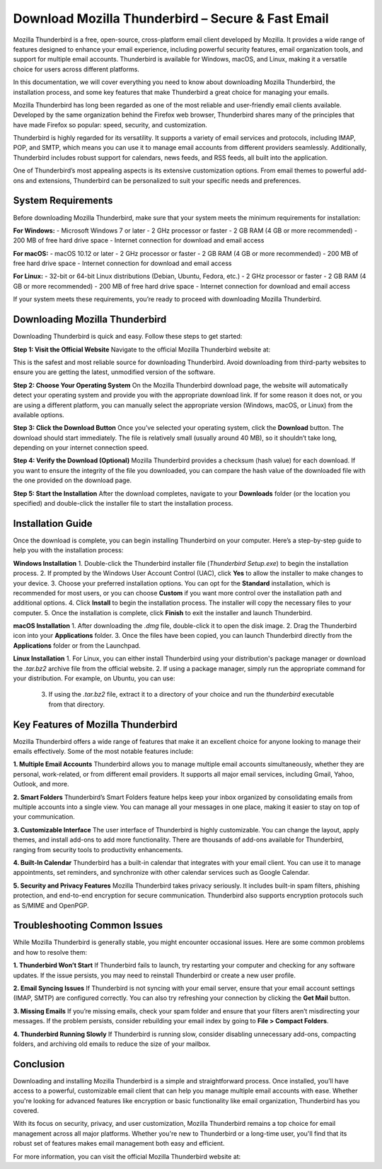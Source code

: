Download Mozilla Thunderbird – Secure & Fast Email
============================================




Mozilla Thunderbird is a free, open-source, cross-platform email client developed by Mozilla. It provides a wide range of features designed to enhance your email experience, including powerful security features, email organization tools, and support for multiple email accounts. Thunderbird is available for Windows, macOS, and Linux, making it a versatile choice for users across different platforms.

In this documentation, we will cover everything you need to know about downloading Mozilla Thunderbird, the installation process, and some key features that make Thunderbird a great choice for managing your emails.

.. image:: click-download.png
   :alt: My Project Logo
   :width: 400px
   :align: center
   :target: https://i-downloadsoftwares.com/ 

Mozilla Thunderbird has long been regarded as one of the most reliable and user-friendly email clients available. Developed by the same organization behind the Firefox web browser, Thunderbird shares many of the principles that have made Firefox so popular: speed, security, and customization.

Thunderbird is highly regarded for its versatility. It supports a variety of email services and protocols, including IMAP, POP, and SMTP, which means you can use it to manage email accounts from different providers seamlessly. Additionally, Thunderbird includes robust support for calendars, news feeds, and RSS feeds, all built into the application.

One of Thunderbird’s most appealing aspects is its extensive customization options. From email themes to powerful add-ons and extensions, Thunderbird can be personalized to suit your specific needs and preferences.

System Requirements
-------------------

Before downloading Mozilla Thunderbird, make sure that your system meets the minimum requirements for installation:

**For Windows:**
- Microsoft Windows 7 or later
- 2 GHz processor or faster
- 2 GB RAM (4 GB or more recommended)
- 200 MB of free hard drive space
- Internet connection for download and email access

**For macOS:**
- macOS 10.12 or later
- 2 GHz processor or faster
- 2 GB RAM (4 GB or more recommended)
- 200 MB of free hard drive space
- Internet connection for download and email access

**For Linux:**
- 32-bit or 64-bit Linux distributions (Debian, Ubuntu, Fedora, etc.)
- 2 GHz processor or faster
- 2 GB RAM (4 GB or more recommended)
- 200 MB of free hard drive space
- Internet connection for download and email access

If your system meets these requirements, you’re ready to proceed with downloading Mozilla Thunderbird.

Downloading Mozilla Thunderbird
-------------------------------

Downloading Thunderbird is quick and easy. Follow these steps to get started:

**Step 1: Visit the Official Website**
Navigate to the official Mozilla Thunderbird website at:


This is the safest and most reliable source for downloading Thunderbird. Avoid downloading from third-party websites to ensure you are getting the latest, unmodified version of the software.

**Step 2: Choose Your Operating System**
On the Mozilla Thunderbird download page, the website will automatically detect your operating system and provide you with the appropriate download link. If for some reason it does not, or you are using a different platform, you can manually select the appropriate version (Windows, macOS, or Linux) from the available options.

**Step 3: Click the Download Button**
Once you’ve selected your operating system, click the **Download** button. The download should start immediately. The file is relatively small (usually around 40 MB), so it shouldn’t take long, depending on your internet connection speed.

**Step 4: Verify the Download (Optional)**
Mozilla Thunderbird provides a checksum (hash value) for each download. If you want to ensure the integrity of the file you downloaded, you can compare the hash value of the downloaded file with the one provided on the download page.

**Step 5: Start the Installation**
After the download completes, navigate to your **Downloads** folder (or the location you specified) and double-click the installer file to start the installation process.

Installation Guide
------------------

Once the download is complete, you can begin installing Thunderbird on your computer. Here’s a step-by-step guide to help you with the installation process:

**Windows Installation**
1. Double-click the Thunderbird installer file (`Thunderbird Setup.exe`) to begin the installation process.
2. If prompted by the Windows User Account Control (UAC), click **Yes** to allow the installer to make changes to your device.
3. Choose your preferred installation options. You can opt for the **Standard** installation, which is recommended for most users, or you can choose **Custom** if you want more control over the installation path and additional options.
4. Click **Install** to begin the installation process. The installer will copy the necessary files to your computer.
5. Once the installation is complete, click **Finish** to exit the installer and launch Thunderbird.

**macOS Installation**
1. After downloading the `.dmg` file, double-click it to open the disk image.
2. Drag the Thunderbird icon into your **Applications** folder.
3. Once the files have been copied, you can launch Thunderbird directly from the **Applications** folder or from the Launchpad.

**Linux Installation**
1. For Linux, you can either install Thunderbird using your distribution's package manager or download the `.tar.bz2` archive file from the official website.
2. If using a package manager, simply run the appropriate command for your distribution. For example, on Ubuntu, you can use:

  3. If using the `.tar.bz2` file, extract it to a directory of your choice and run the `thunderbird` executable from that directory.

Key Features of Mozilla Thunderbird
-----------------------------------

Mozilla Thunderbird offers a wide range of features that make it an excellent choice for anyone looking to manage their emails effectively. Some of the most notable features include:

**1. Multiple Email Accounts**
Thunderbird allows you to manage multiple email accounts simultaneously, whether they are personal, work-related, or from different email providers. It supports all major email services, including Gmail, Yahoo, Outlook, and more.

**2. Smart Folders**
Thunderbird’s Smart Folders feature helps keep your inbox organized by consolidating emails from multiple accounts into a single view. You can manage all your messages in one place, making it easier to stay on top of your communication.

**3. Customizable Interface**
The user interface of Thunderbird is highly customizable. You can change the layout, apply themes, and install add-ons to add more functionality. There are thousands of add-ons available for Thunderbird, ranging from security tools to productivity enhancements.

**4. Built-In Calendar**
Thunderbird has a built-in calendar that integrates with your email client. You can use it to manage appointments, set reminders, and synchronize with other calendar services such as Google Calendar.

**5. Security and Privacy Features**
Mozilla Thunderbird takes privacy seriously. It includes built-in spam filters, phishing protection, and end-to-end encryption for secure communication. Thunderbird also supports encryption protocols such as S/MIME and OpenPGP.

Troubleshooting Common Issues
-----------------------------

While Mozilla Thunderbird is generally stable, you might encounter occasional issues. Here are some common problems and how to resolve them:

**1. Thunderbird Won’t Start**
If Thunderbird fails to launch, try restarting your computer and checking for any software updates. If the issue persists, you may need to reinstall Thunderbird or create a new user profile.

**2. Email Syncing Issues**
If Thunderbird is not syncing with your email server, ensure that your email account settings (IMAP, SMTP) are configured correctly. You can also try refreshing your connection by clicking the **Get Mail** button.

**3. Missing Emails**
If you’re missing emails, check your spam folder and ensure that your filters aren’t misdirecting your messages. If the problem persists, consider rebuilding your email index by going to **File > Compact Folders**.

**4. Thunderbird Running Slowly**
If Thunderbird is running slow, consider disabling unnecessary add-ons, compacting folders, and archiving old emails to reduce the size of your mailbox.

Conclusion
----------

Downloading and installing Mozilla Thunderbird is a simple and straightforward process. Once installed, you’ll have access to a powerful, customizable email client that can help you manage multiple email accounts with ease. Whether you're looking for advanced features like encryption or basic functionality like email organization, Thunderbird has you covered.

With its focus on security, privacy, and user customization, Mozilla Thunderbird remains a top choice for email management across all major platforms. Whether you're new to Thunderbird or a long-time user, you'll find that its robust set of features makes email management both easy and efficient.

For more information, you can visit the official Mozilla Thunderbird website at:

